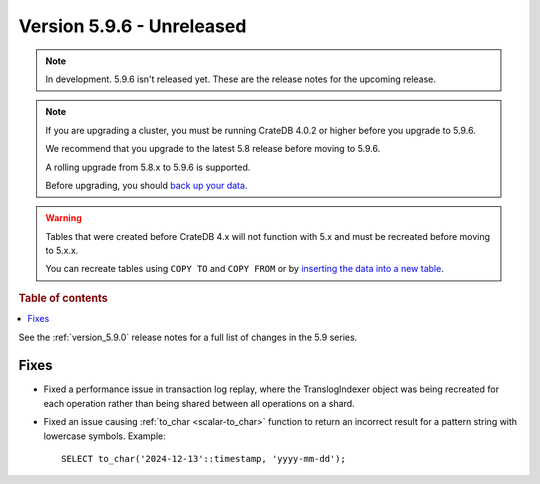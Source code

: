 .. _version_5.9.6:

==========================
Version 5.9.6 - Unreleased
==========================


.. comment 1. Remove the " - Unreleased" from the header above and adjust the ==
.. comment 2. Remove the NOTE below and replace with: "Released on 20XX-XX-XX."
.. comment    (without a NOTE entry, simply starting from col 1 of the line)
.. NOTE::

    In development. 5.9.6 isn't released yet. These are the release notes for
    the upcoming release.

.. NOTE::
    If you are upgrading a cluster, you must be running CrateDB 4.0.2 or higher
    before you upgrade to 5.9.6.

    We recommend that you upgrade to the latest 5.8 release before moving to
    5.9.6.

    A rolling upgrade from 5.8.x to 5.9.6 is supported.

    Before upgrading, you should `back up your data`_.

.. WARNING::

    Tables that were created before CrateDB 4.x will not function with 5.x
    and must be recreated before moving to 5.x.x.

    You can recreate tables using ``COPY TO`` and ``COPY FROM`` or by
    `inserting the data into a new table`_.

.. _back up your data: https://crate.io/docs/crate/reference/en/latest/admin/snapshots.html

.. _inserting the data into a new table: https://crate.io/docs/crate/reference/en/latest/admin/system-information.html#tables-need-to-be-recreated

.. rubric:: Table of contents

.. contents::
   :local:

See the :ref:`version_5.9.0` release notes for a full list of changes in the
5.9 series.

Fixes
=====

- Fixed a performance issue in transaction log replay, where the TranslogIndexer object was being
  recreated for each operation rather than being shared between all operations on a shard.

- Fixed an issue causing :ref:`to_char <scalar-to_char>` function to return an
  incorrect result for a pattern string with lowercase symbols. Example::

      SELECT to_char('2024-12-13'::timestamp, 'yyyy-mm-dd');
